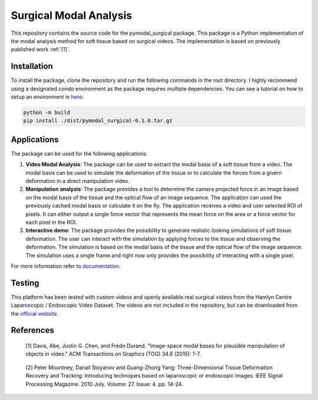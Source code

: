 =========================
Surgical Modal Analysis
=========================

This repository contains the source code for the pymodal_surgical package. This package is a Python implementation of the modal analysis method for soft tissue based on surgical videos. The implementation is based on previously published work :ref:`[1]`.

Installation
-------------
To install the package, clone the repository and run the following commands in the root directory. I highly recommend using a designated *conda* environment as the package requires multiple dependencies. You can see a tutorial on how to setup an environment in `here <https://github.com/mikelitu/cheat-sheets/tree/main/Python-VSCode>`_:

.. code:: sh

    python -m build
    pip install ./dist/pymodal_surgical-0.1.0.tar.gz


Applications
-------------
The package can be used for the following applications:

#. **Video Modal Analysis**: The package can be used to extract the modal basis of a soft tissue from a video. The modal basis can be used to simulate the deformation of the tissue or to calculate the forces from a givern deformation in a direct manipulation video.

#. **Manipulation analysis**: The package provides a tool to determine the camera projected force in an image based on the modal basis of the tissue and the optical flow of an image sequence. The application can used the previously cached modal basis or calculate it on the fly. The application receives a video and user selected ROI of pixels. It can either output a single force vector that represents the mean force on the area or a force vector for each pixel in the ROI.

#. **Interactive demo**: The package provides the possibility to generate realistic looking simulations of soft tissue deformation. The user can interact with the simulation by applying forces to the tissue and observing the deformation. The simulation is based on the modal basis of the tissue and the optical flow of the image sequence. The simulation uses a single frame and right now only provides the possibility of interacting with a single pixel.

For more information refer to `documentation <src\pymodal_surgical\apps\README.md>`_.


Testing
--------

This platform has been tested with custom videos and openly available real surgical videos from the Hamlyn Centre Laparoscopic / Endoscopic Video Dataset. The videos are not included in the repository, but can be downloaded from the `official website <https://hamlyn.doc.ic.ac.uk/vision/>`_.

References
-----------
.. _[1]:

    [1] Davis, Abe, Justin G. Chen, and Frédo Durand. "Image-space modal bases for plausible manipulation 
    of objects in video." ACM Transactions on Graphics (TOG) 34.6 (2015): 1-7.

.. _[2]:

    [2] Peter Mountney, Danail Stoyanov and Guang-Zhong Yang: Three-Dimensional Tissue Deformation Recovery and Tracking: Introducing techniques based on laparoscopic or endoscopic images. IEEE Signal Processing Magazine. 2010 July. Volume: 27. Issue: 4. pp. 14-24.
    
